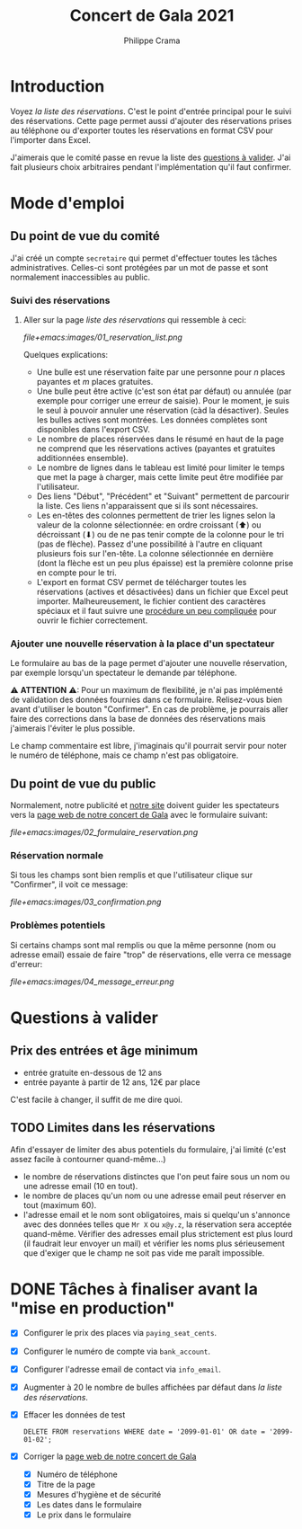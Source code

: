 #+options: ^:{}
#+author: Philippe Crama
#+title: Concert de Gala 2021

* Introduction

Voyez [[file+emacs:list_reservations.cgi][la liste des réservations]].  C'est le point d'entrée principal pour le
suivi des réservations.  Cette page permet aussi d'ajouter des réservations
prises au téléphone ou d'exporter toutes les réservations en format CSV pour
l'importer dans Excel.

J'aimerais que le comité passe en revue la liste des [[#questions_a_valider_20211025][questions à valider]].
J'ai fait plusieurs choix arbitraires pendant l'implémentation qu'il faut
confirmer.

* Mode d'emploi
** Du point de vue du comité
J'ai créé un compte =secretaire= qui permet d'effectuer toutes les tâches
administratives.  Celles-ci sont protégées par un mot de passe et sont
normalement inaccessibles au public.

*** Suivi des réservations
1. Aller sur la page [[file+emacs:list_reservations.cgi][liste des réservations]] qui ressemble à ceci:

   #+CAPTION: Liste des réservations et accès administratif
   #+ATTR_HTML: :alt Liste des réservations et accès administratif
   [[file+emacs:images/01_reservation_list.png]]

   Quelques explications:
   - Une bulle est une réservation faite par une personne pour /n/ places
     payantes et /m/ places gratuites.
   - Une bulle peut être active (c'est son état par défaut) ou annulée (par
     exemple pour corriger une erreur de saisie).  Pour le moment, je suis le
     seul à pouvoir annuler une réservation (càd la désactiver).  Seules les
     bulles actives sont montrées.  Les données complètes sont disponibles
     dans l'export CSV.
   - Le nombre de places réservées dans le résumé en haut de la page ne
     comprend que les réservations actives (payantes et gratuites additionnées
     ensemble).
   - Le nombre de lignes dans le tableau est limité pour limiter le temps que
     met la page à charger, mais cette limite peut être modifiée par
     l'utilisateur.
   - Des liens "Début", "Précédent" et "Suivant" permettent de parcourir la
     liste.  Ces liens n'apparaissent que si ils sont nécessaires.
   - Les en-têtes des colonnes permettent de trier les lignes selon la valeur
     de la colonne sélectionnée: en ordre croissant (⬆) ou décroissant (⬇) ou
     de ne pas tenir compte de la colonne pour le tri (pas de flèche).  Passez
     d'une possibilité à l'autre en cliquant plusieurs fois sur l'en-tête.  La
     colonne sélectionnée en dernière (dont la flèche est un peu plus
     épaisse) est la première colonne prise en compte pour le tri.
   - L'export en format CSV permet de télécharger toutes les réservations
     (actives et désactivées) dans un fichier que Excel peut importer.
     Malheureusement, le fichier contient des caractères spéciaux et il faut
     suivre une [[https://www.nextofwindows.com/how-to-display-csv-files-with-unicode-utf-8-encoding-in-excel][procédure un peu compliquée]] pour ouvrir le fichier
     correctement.

*** Ajouter une nouvelle réservation à la place d'un spectateur
Le formulaire au bas de la page permet d'ajouter une nouvelle
réservation, par exemple lorsqu'un spectateur le demande par téléphone.

⚠ *ATTENTION* ⚠: Pour un maximum de flexibilité, je n'ai pas implémenté de
validation des données fournies dans ce formulaire.  Relisez-vous bien avant
d'utiliser le bouton "Confirmer".  En cas de problème, je pourrais aller faire
des corrections dans la base de données des réservations mais j'aimerais
l'éviter le plus possible.

Le champ commentaire est libre, j'imaginais qu'il pourrait servir pour noter
le numéro de téléphone, mais ce champ n'est pas obligatoire.

** Du point de vue du public
Normalement, notre publicité et [[https://www.srhbraine.be/][notre site]] doivent guider les spectateurs vers
la [[https://www.srhbraine.be/concert-de-gala-2021/][page web de notre concert de Gala]] avec le formulaire suivant:

#+CAPTION: Formulaire d'inscription sur le site de la SRH
#+ATTR_HTML: :alt Formulaire d'inscription sur le site de la SRH
[[file+emacs:images/02_formulaire_reservation.png]]

*** Réservation normale
Si tous les champs sont bien remplis et que l'utilisateur clique sur
"Confirmer", il voit ce message:

#+CAPTION: Confirmation de la réservation
#+ATTR_HTML: :alt Confirmation de la réservation
[[file+emacs:images/03_confirmation.png]]

*** Problèmes potentiels
Si certains champs sont mal remplis ou que la même personne (nom ou adresse
email) essaie de faire "trop" de réservations, elle verra ce message d'erreur:

#+CAPTION: Message d'erreur
#+ATTR_HTML: :alt Message d'erreur
[[file+emacs:images/04_message_erreur.png]]

* Questions à valider
:PROPERTIES:
:CUSTOM_ID: questions_a_valider_20211025
:END:

** Prix des entrées et âge minimum
- entrée gratuite en-dessous de 12 ans
- entrée payante à partir de 12 ans, 12€ par place

C'est facile à changer, il suffit de me dire quoi.

** TODO Limites dans les réservations
Afin d'essayer de limiter des abus potentiels du formulaire, j'ai limité
(c'est assez facile à contourner quand-même...)
- le nombre de réservations distinctes que l'on peut faire sous un nom ou une
  adresse email (10 en tout).
- le nombre de places qu'un nom ou une adresse email peut réserver en tout
  (maximum 60).
- l'adresse email et le nom sont obligatoires, mais si quelqu'un s'annonce
  avec des données telles que ~Mr X~ ou ~x@y.z~, la réservation sera acceptée
  quand-même.  Vérifier des adresses email plus strictement est plus lourd (il
  faudrait leur envoyer un mail) et vérifier les noms plus sérieusement que
  d'exiger que le champ ne soit pas vide me paraît impossible.

* DONE Tâches à finaliser avant la "mise en production"
- [X] Configurer le prix des places via ~paying_seat_cents~.
- [X] Configurer le numéro de compte via ~bank_account~.
- [X] Configurer l'adresse email de contact via ~info_email~.
- [X] Augmenter à 20 le nombre de bulles affichées par défaut dans
  [[file+emacs:list_reservations.cgi][la liste des réservations]].
- [X] Effacer les données de test
  #+begin_example
    DELETE FROM reservations WHERE date = '2099-01-01' OR date = '2099-01-02';
  #+end_example
- [X] Corriger la [[https://www.srhbraine.be/concert-de-gala-2021/][page web de notre concert de Gala]]
  - [X] Numéro de téléphone
  - [X] Titre de la page
  - [X] Mesures d'hygiène et de sécurité
  - [X] Les dates dans le formulaire
  - [X] Le prix dans le formulaire
